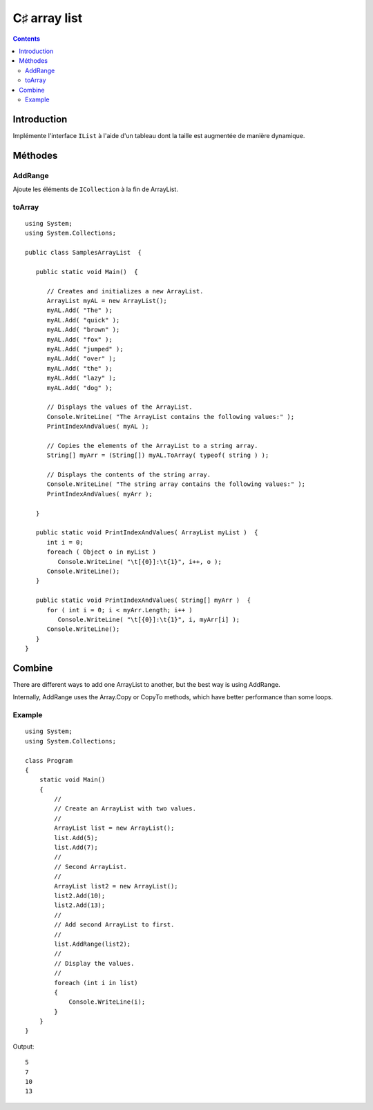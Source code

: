 ﻿

.. index::
   pair: c♯ collections; array list


.. _csharp_arraylist:

================
C♯ array list
================

.. seealso::


   - http://www.dotnetperls.com/arraylist
   - :ref:`csharp_collections`
   - :ref:`csharp_array`
   - :ref:`array_blockcopy`


.. contents::
   :depth: 3


Introduction
============

Implémente l'interface ``IList`` à l'aide d'un tableau dont la taille est
augmentée de manière dynamique.


Méthodes
========

AddRange
--------

Ajoute les éléments de ``ICollection`` à la fin de ArrayList.


toArray
-------

.. seealso:: http://msdn.microsoft.com/fr-fr/library/fcyyh2hb.aspx

::

    using System;
    using System.Collections;

    public class SamplesArrayList  {

       public static void Main()  {

          // Creates and initializes a new ArrayList.
          ArrayList myAL = new ArrayList();
          myAL.Add( "The" );
          myAL.Add( "quick" );
          myAL.Add( "brown" );
          myAL.Add( "fox" );
          myAL.Add( "jumped" );
          myAL.Add( "over" );
          myAL.Add( "the" );
          myAL.Add( "lazy" );
          myAL.Add( "dog" );

          // Displays the values of the ArrayList.
          Console.WriteLine( "The ArrayList contains the following values:" );
          PrintIndexAndValues( myAL );

          // Copies the elements of the ArrayList to a string array.
          String[] myArr = (String[]) myAL.ToArray( typeof( string ) );

          // Displays the contents of the string array.
          Console.WriteLine( "The string array contains the following values:" );
          PrintIndexAndValues( myArr );

       }

       public static void PrintIndexAndValues( ArrayList myList )  {
          int i = 0;
          foreach ( Object o in myList )
             Console.WriteLine( "\t[{0}]:\t{1}", i++, o );
          Console.WriteLine();
       }

       public static void PrintIndexAndValues( String[] myArr )  {
          for ( int i = 0; i < myArr.Length; i++ )
             Console.WriteLine( "\t[{0}]:\t{1}", i, myArr[i] );
          Console.WriteLine();
       }
    }



Combine
=======

There are different ways to add one ArrayList to another, but the best way is
using AddRange.

Internally, AddRange uses the Array.Copy or CopyTo methods, which have better
performance than some loops.

Example
-------

::


    using System;
    using System.Collections;

    class Program
    {
        static void Main()
        {
            //
            // Create an ArrayList with two values.
            //
            ArrayList list = new ArrayList();
            list.Add(5);
            list.Add(7);
            //
            // Second ArrayList.
            //
            ArrayList list2 = new ArrayList();
            list2.Add(10);
            list2.Add(13);
            //
            // Add second ArrayList to first.
            //
            list.AddRange(list2);
            //
            // Display the values.
            //
            foreach (int i in list)
            {
                Console.WriteLine(i);
            }
        }
    }

Output::

    5
    7
    10
    13


